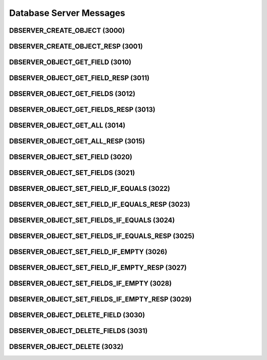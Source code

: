 ..
   This file is part of the Donet reference manual.

   Copyright (c) 2024 Max Rodriguez.

   Permission is granted to copy, distribute and/or modify this document
   under the terms of the GNU Free Documentation License, Version 1.3
   or any later version published by the Free Software Foundation;
   with no Invariant Sections, no Front-Cover Texts, and no Back-Cover Texts.
   A copy of the license is included in the section entitled "GNU
   Free Documentation License".

.. _dbserver:

Database Server Messages
========================

.. _3000:

DBSERVER_CREATE_OBJECT (3000)
^^^^^^^^^^^^^^^^^^^^^^^^^^^^^

.. _3001:

DBSERVER_CREATE_OBJECT_RESP (3001)
^^^^^^^^^^^^^^^^^^^^^^^^^^^^^^^^^^

.. _3010:

DBSERVER_OBJECT_GET_FIELD (3010)
^^^^^^^^^^^^^^^^^^^^^^^^^^^^^^^^

.. _3011:

DBSERVER_OBJECT_GET_FIELD_RESP (3011)
^^^^^^^^^^^^^^^^^^^^^^^^^^^^^^^^^^^^^

.. _3012:

DBSERVER_OBJECT_GET_FIELDS (3012)
^^^^^^^^^^^^^^^^^^^^^^^^^^^^^^^^^

.. _3013:

DBSERVER_OBJECT_GET_FIELDS_RESP (3013)
^^^^^^^^^^^^^^^^^^^^^^^^^^^^^^^^^^^^^^

.. _3014:

DBSERVER_OBJECT_GET_ALL (3014)
^^^^^^^^^^^^^^^^^^^^^^^^^^^^^^

.. _3015:

DBSERVER_OBJECT_GET_ALL_RESP (3015)
^^^^^^^^^^^^^^^^^^^^^^^^^^^^^^^^^^^

.. _3020:

DBSERVER_OBJECT_SET_FIELD (3020)
^^^^^^^^^^^^^^^^^^^^^^^^^^^^^^^^

.. _3021:

DBSERVER_OBJECT_SET_FIELDS (3021)
^^^^^^^^^^^^^^^^^^^^^^^^^^^^^^^^^

.. _3022:

DBSERVER_OBJECT_SET_FIELD_IF_EQUALS (3022)
^^^^^^^^^^^^^^^^^^^^^^^^^^^^^^^^^^^^^^^^^^

.. _3023:

DBSERVER_OBJECT_SET_FIELD_IF_EQUALS_RESP (3023)
^^^^^^^^^^^^^^^^^^^^^^^^^^^^^^^^^^^^^^^^^^^^^^^

.. _3024:

DBSERVER_OBJECT_SET_FIELDS_IF_EQUALS (3024)
^^^^^^^^^^^^^^^^^^^^^^^^^^^^^^^^^^^^^^^^^^^

.. _3025:

DBSERVER_OBJECT_SET_FIELDS_IF_EQUALS_RESP (3025)
^^^^^^^^^^^^^^^^^^^^^^^^^^^^^^^^^^^^^^^^^^^^^^^^

.. _3026:

DBSERVER_OBJECT_SET_FIELD_IF_EMPTY (3026)
^^^^^^^^^^^^^^^^^^^^^^^^^^^^^^^^^^^^^^^^^

.. _3027:

DBSERVER_OBJECT_SET_FIELD_IF_EMPTY_RESP (3027)
^^^^^^^^^^^^^^^^^^^^^^^^^^^^^^^^^^^^^^^^^^^^^^

.. _3028:

DBSERVER_OBJECT_SET_FIELDS_IF_EMPTY (3028)
^^^^^^^^^^^^^^^^^^^^^^^^^^^^^^^^^^^^^^^^^^

.. _3029:

DBSERVER_OBJECT_SET_FIELDS_IF_EMPTY_RESP (3029)
^^^^^^^^^^^^^^^^^^^^^^^^^^^^^^^^^^^^^^^^^^^^^^^

.. _3030:

DBSERVER_OBJECT_DELETE_FIELD (3030)
^^^^^^^^^^^^^^^^^^^^^^^^^^^^^^^^^^^

.. _3031:

DBSERVER_OBJECT_DELETE_FIELDS (3031)
^^^^^^^^^^^^^^^^^^^^^^^^^^^^^^^^^^^^

.. _3032:

DBSERVER_OBJECT_DELETE (3032)
^^^^^^^^^^^^^^^^^^^^^^^^^^^^^
